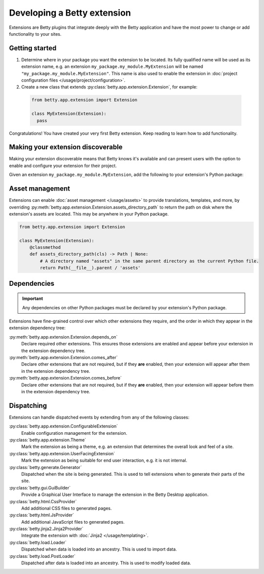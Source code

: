 Developing a Betty extension
============================

Extensions are Betty plugins that integrate deeply with the Betty application and have the most power
to change or add functionality to your sites.

Getting started
---------------

#. Determine where in your package you want the extension to be located. Its fully qualified name will be
   used as its extension name, e.g. an extension ``my_package.my_module.MyExtension`` will be named
   ``"my_package.my_module.MyExtension"``. This name is also used to enable the extension in
   :doc:`project configuration files </usage/project/configuration>`.

#. Create a new class that extends :py:class:`betty.app.extension.Extension`, for example:
  .. code-block:: python

      from betty.app.extension import Extension

      class MyExtension(Extension):
        pass

Congratulations! You have created your very first Betty extension. Keep reading to learn how to add
functionality.

Making your extension discoverable
----------------------------------
Making your extension discoverable means that Betty knows it's available and can present users with the option
to enable and configure your extension for their project.

Given an extension ``my_package.my_module.MyExtension``, add the following to your extension's Python package:

.. md-tab-set::

   .. md-tab-item:: pyproject.toml

      .. code-block:: toml

          [project.entry-points.'betty.extensions']
          'my_package.my_module.MyExtension' = 'my_package.my_module.MyExtension'

   .. md-tab-item:: setup.py

      .. code-block:: python

          SETUP = {
              'entry_points': {
                  'betty.extensions': [
                      'my_package.my_module.MyExtension=my_package.my_module.MyExtension',
                  ],
              },
          }
          if __name__ == '__main__':
              setup(**SETUP)

Asset management
----------------
Extensions can enable :doc:`asset management </usage/assets>` to provide translations, templates, and more, by overriding
:py:meth:`betty.app.extension.Extension.assets_directory_path` to return the path on disk where the extension's assets
are located. This may be anywhere in your Python package.

.. code-block:: python

    from betty.app.extension import Extension

    class MyExtension(Extension):
        @classmethod
        def assets_directory_path(cls) -> Path | None:
            # A directory named "assets" in the same parent directory as the current Python file.
            return Path(__file__).parent / 'assets'


Dependencies
------------
.. important::
    Any dependencies on other Python packages must be declared by your extension's Python package.

Extensions have fine-grained control over which other extensions they require, and the order in
which they appear in the extension dependency tree:

:py:meth:`betty.app.extension.Extension.depends_on`
    Declare required other extensions. This ensures those extensions are enabled and appear before
    your extension in the extension dependency tree.
:py:meth:`betty.app.extension.Extension.comes_after`
    Declare other extensions that are not required, but if they **are** enabled, then your extension
    will appear after them in the extension dependency tree.
:py:meth:`betty.app.extension.Extension.comes_before`
    Declare other extensions that are not required, but if they **are** enabled, then your extension
    will appear before them in the extension dependency tree.

Dispatching
-----------
Extensions can handle dispatched events by extending from any of the following classes:

:py:class:`betty.app.extension.ConfigurableExtension`
    Enable configuration management for the extension.
:py:class:`betty.app.extension.Theme`
    Mark the extension as being a theme, e.g. an extension that determines the overall look and
    feel of a site.
:py:class:`betty.app.extension.UserFacingExtension`
    Mark the extension as being suitable for end user interaction, e.g. it is not internal.
:py:class:`betty.generate.Generator`
    Dispatched when the site is being generated. This is used to tell extensions when to
    generate their parts of the site.
:py:class:`betty.gui.GuiBuilder`
    Provide a Graphical User Interface to manage the extension in the Betty Desktop application.
:py:class:`betty.html.CssProvider`
    Add additional CSS files to generated pages.
:py:class:`betty.html.JsProvider`
    Add additional JavaScript files to generated pages.
:py:class:`betty.jinja2.Jinja2Provider`
    Integrate the extension with :doc:`Jinja2 </usage/templating>`.
:py:class:`betty.load.Loader`
    Dispatched when data is loaded into an ancestry. This is used to import data.
:py:class:`betty.load.PostLoader`
    Dispatched after data is loaded into an ancestry. This is used to modify loaded data.
